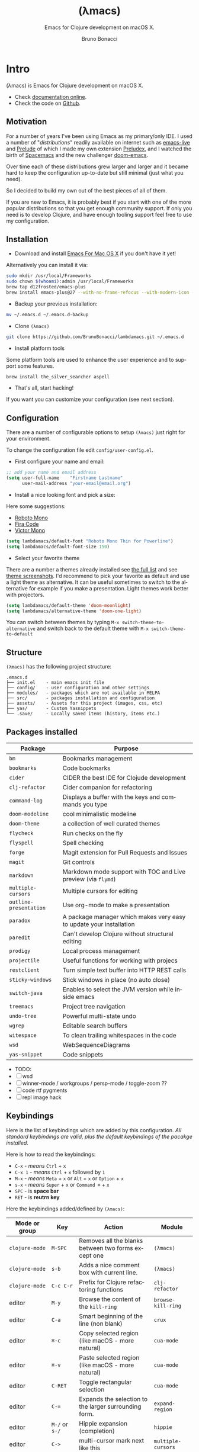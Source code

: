 # -*- after-save-hook: org-html-export-to-html; -*-
# ------------------------------------------------------------------------------
#+TITLE:     (λmacs)
#+SUBTITLE:  Emacs for Clojure development on macOS X.
#+AUTHOR:    Bruno Bonacci
#+EMAIL:     bruno.bonacci@gmail.com
#+LANGUAGE:  en
#+STARTUP:   content showstars indent inlineimages hideblocks
#+HTML_HEAD: <link rel="stylesheet" type="text/css" href="./assets/GTD.css" />
#+OPTIONS:   toc:2 html-scripts:nil num:nil html-postamble:nil html-style:nil ^:nil
# ------------------------------------------------------------------------------
* Intro

(λmacs) is Emacs for Clojure development on macOS X.

#+NAME: fig:lambdamacs logo
#+ATTR_ORG:  :width 800
#+ATTR_HTML: :width 800
[[./assets/lambdamacs_600.png]]

- Check [[https://htmlpreview.github.io/?https://github.com/BrunoBonacci/lambdamacs/blob/master/README.html][documentation online]].
- Check the code on [[https://github.com/BrunoBonacci/lambdamacs][Github]].

** Motivation
For a number of years I've been using Emacs as my primary/only IDE.  I
used a number of "/distributions/" readily available on internet such
as [[https://github.com/overtone/emacs-live][emacs-live]] and [[https://github.com/bbatsov/prelude][Prelude]] of which I made my own extension [[https://github.com/BrunoBonacci/preludex][Preludex]],
and I watched the birth of [[https://www.spacemacs.org/][Spacemacs]] and the new challenger
[[https://github.com/hlissner/doom-emacs][doom-emacs]].

Over time each of these distributions grew larger and larger
and it became hard to keep the configuration up-to-date
but still minimal (just what you need).

So I decided to build my own out of the best pieces of all of them.

If you are new to Emacs, it is probably best if you start with one of
the more popular distributions so that you get enough community
support. If only you need is to develop Clojure, and have enough
tooling support feel free to use my configuration.

** Installation

- Download and install [[https://emacsformacosx.com/][Emacs For Mac OS X]] if you don't have it yet!
Alternatively you can install it via:
#+begin_src sh
sudo mkdir /usr/local/Frameworks
sudo chown $(whoami):admin /usr/local/Frameworks
brew tap d12frosted/emacs-plus
brew install emacs-plus@27 --with-no-frame-refocus --with-modern-icon --with-xwidgets
#+end_src

- Backup your previous installation:
#+begin_src sh
mv ~/.emacs.d ~/.emacs.d-backup
#+end_src

- Clone ~(λmacs)~
#+begin_src sh
git clone https://github.com/BrunoBonacci/lambdamacs.git ~/.emacs.d
#+end_src

- Install platform tools
Some platform tools are used to enhance the user experience and to
support some features.
#+begin_src sh
brew install the_silver_searcher aspell
#+end_src

- That's all, start hacking!

If you want you can customize your configuration (see next section).
** Configuration

There are a number of configurable options to setup ~(λmacs)~ just
right for your environment.

To change the configuration file edit =config/user-config.el=.

- First configure your name and email:

#+begin_src emacs-lisp
;; add your name and email address
(setq user-full-name    "Firstname Lastname"
      user-mail-address "your-email@email.org")
#+end_src

- Install a nice looking font and pick a size:
Here some suggestions:

  - [[https://github.com/powerline/fonts/tree/master/RobotoMono][Roboto Mono]]
  - [[https://github.com/tonsky/FiraCode][Fira Code]]
  - [[https://rubjo.github.io/victor-mono/][Victor Mono]]

#+begin_src emacs-lisp
(setq lambdamacs/default-font "Roboto Mono Thin for Powerline")
(setq lambdamacs/default-font-size 150)
#+end_src

- Select your favorite theme
There are a number a themes already installed see [[https://github.com/hlissner/emacs-doom-themes][the full list]] and
see [[https://github.com/hlissner/emacs-doom-themes/tree/screenshots][theme screenshots]].  I'd recommend to pick your favorite as default
and use a light theme as alternative. It can be useful sometimes to
switch to the alternative for example if you make a
presentation. Light themes work better with projectors.

#+begin_src emacs-lisp
(setq lambdamacs/default-theme 'doom-moonlight)
(setq lambdamacs/alternative-theme 'doom-one-light)
#+end_src

You can switch between themes by typing ~M-x switch-theme-to-alternative~
and switch back to the default theme with ~M-x switch-theme-to-default~

** Structure
~(λmacs)~ has the following project structure:

#+begin_example
.emacs.d
├── init.el    - main emacs init file
├── config/    - user configuration and other settings
├── modules/   - packages which are not available in MELPA
├── src/       - packages installation and configuration
├── assets/    - Assets for this project (images, css, etc)
├── yas/       - Custom Yasnippets
└── .save/     - Locally saved items (history, items etc.)
#+end_example

** Packages installed

 | Package                | Purpose                                                             |
 |------------------------+---------------------------------------------------------------------|
 | ~bm~                   | Bookmarks management                                                |
 | ~bookmarks~            | Code bookmarks                                                      |
 | ~cider~                | CIDER the best IDE for Clojude development                          |
 | ~clj-refactor~         | Cider companion for refactoring                                     |
 | ~command-log~          | Displays a buffer with the keys and commands you type               |
 | ~doom-modeline~        | cool minimalistic modeline                                          |
 | ~doom-theme~           | a collection of well curated themes                                 |
 | ~flycheck~             | Run checks on the fly                                               |
 | ~flyspell~             | Spell checking                                                      |
 | ~forge~                | Magit extension for Pull Requests and Issues                        |
 | ~magit~                | Git controls                                                        |
 | ~markdown~             | Markdown mode support with TOC and Live preview (via ~flymd~)       |
 | ~multiple-cursors~     | Multiple cursors for editing                                        |
 | ~outline-presentation~ | Use org-mode to make a presentation                                 |
 | ~paradox~              | A package manager which makes very easy to update your installation |
 | ~paredit~              | Can't develop Clojure without structural editing                    |
 | ~prodigy~              | Local process management                                            |
 | ~projectile~           | Useful functions for working with projecs                           |
 | ~restclient~           | Turn simple text buffer into HTTP REST calls                        |
 | ~sticky-windows~       | Stick windows in place (no auto close)                              |
 | ~switch-java~          | Enables to select the JVM version while inside emacs                |
 | ~treemacs~             | Project tree navigation                                             |
 | ~undo-tree~            | Powerful multi-state undo                                           |
 | ~wgrep~                | Editable search buffers                                             |
 | ~witespace~            | To clean trailing whitespaces in the code                           |
 | ~wsd~                  | WebSequenceDiagrams                                                 |
 | ~yas-snippet~          | Code snippets                                                       |

- TODO:
- [ ] wsd
- [ ] winner-mode / workgroups / persp-mode / toggle-zoom ??
- [ ] code rtf pygments
- [ ] repl image hack

** Keybindings
Here is the list of keybindings which are added by this configuration.
/All standard keybindings are valid, plus the default keybindings of
the pacakge installed/.

Here is how to read the keybindings:
- ~C-x~ - /means/ ~Ctrl~ + ~x~
- ~C-x 1~ - /means/ ~Ctrl~ + ~x~ followed by ~1~
- ~M-x~ - /means/ ~Meta~ + ~x~ or ~Alt~ + ~x~ or ~Option~ + ~x~
- ~s-x~ - /means/ ~Super~ + ~x~ or ~Command ⌘~ + ~x~
- ~SPC~ - is *space bar*
- ~RET~ - is *reutrn key*

Here the keybindings added/defined by ~(λmacs)~:

| Mode or group  | Key                | Action                                                | Module             |
|----------------+--------------------+-------------------------------------------------------+--------------------|
| ~clojure-mode~ | ~M-SPC~            | Removes all the blanks between two forms except one   | ~(λmacs)~          |
| ~clojure-mode~ | ~s-b~              | Adds a nice comment box with current line.            | ~(λmacs)~          |
| ~clojure-mode~ | ~C-c C-r~          | Prefix for Clojure refactoring functions              | ~clj-refactor~     |
| editor         | ~M-y~              | Browse the content of the ~kill-ring~                 | ~browse-kill-ring~ |
| editor         | ~C-a~              | Smart beginning of the line (non blank)               | ~crux~             |
| editor         | ~⌘-c~              | Copy selected region (like macOS - more natural)      | ~cua-mode~         |
| editor         | ~⌘-v~              | Paste selected region (like macOS - more natural)     | ~cua-mode~         |
| editor         | ~C-RET~            | Toggle rectangular selection                          | ~cua-mode~         |
| editor         | ~C-=~              | Expands the selection to the larger surrounding form. | ~expand-region~    |
| editor         | ~M-/~ or ~s-/~     | Hippie expansion (completion)                         | ~hippie~           |
| editor         | ~C->~              | multi-cursor mark next like this                      | ~multiple-cursors~ |
| editor         | ~C-<~              | multi-cursor mark previous like this                  | ~multiple-cursors~ |
| editor         | ~C-c C-<~          | multi-cursor mark all like this                       | ~multiple-cursors~ |
| editor         | ~C-M-s-. C-M-s-.~  | Adds a cursor on each line of a multi-line selection  | ~multiple-cursors~ |
| bookmarks      | ~s-1~              | Toggle bookmark                                       | ~bm~               |
| bookmarks      | ~s-2~              | Cycle previous bookmarks                              | ~bm~               |
| bookmarks      | ~s-3~              | Cycle next bookmarks                                  | ~bm~               |
| bookmarks      | ~s-5~              | Create bookmarks by regex                             | ~bm~               |
| bookmarks      | ~s-0~              | Clear all bookmarks in this buffer                    | ~bm~               |
| bookmarks      | ~s-S-0~            | Clear all bookmarks in all buffers                    | ~bm~               |
| files/buffers  | ~C-x C-/~          | Open *dired* explorer for the current file.           | ~(λmacs)~          |
| files/buffers  | ~C-c t~            | Open a shell terminal                                 | ~crux~             |
| files/buffers  | ~s-r~              | Open a recently opened file                           | ~crux~             |
| files/buffers  | ~C-u C-x 0~        | Closes a locked window (via ~C-x 9~)                  | ~sticky-windows~   |
| files/buffers  | ~C-x t t~          | Open *Treemacs* project tree.                         | ~treemacs~         |
| files/buffers  | ~M-s-~ + ~← → ↑ ↓~ | Move between windows (same keys as iTerm)             | ~(λmacs)~          |
| processes      | ~C-x p~            | Open *Prodigy*'s status buffer (start/stop processes) | ~prodigy~          |
| project        | ~C-x g~            | Open *Magit* status                                   | ~magit~            |
| project        | ~C-x M-g~          | Minibuffer popup with *Magit* dispatch functions      | ~magit~            |
| project        | ~C-x g~ + ~C-o~    | Open the current project in Github                    | ~magit~            |
| project        | ~C-c p~  or ~s-p~  | *Projectile*'s prefix                                 | ~projectile~       |
| project        | ~C-x 9~            | Locks the window in place so that it can't be closed. | ~sticky-windows~   |



* Features

Here some features implemented/available in ~(λmacs)~

** Switch Java version

~(λmacs)~ focus is on Clojure development. Clojure is a JVM hosted
language. JVM release process has been traditionally quite slow, but
in the recent years Oracle and OpenJDK have speed up the release
process to roughly every 6 months.

For this reason it is common to having the need to use/try different
version of the underlying JVM while working on a Clojure project.

Emacs doesn't have a facility to do this and, to my knowledge, there
is package that handles this. For this reason I wrote a module that
offers this possibility and described the solution in this blog post:
[[http://blog.brunobonacci.com/2020/07/02/switching-between-multiple-jdk-in-emacs/][Switching between multiple Java JDK versions in Emacs]].

You can read more about the solution in the blog post but here I will
only describe how it works.

Firstly you need to tell ~(λmacs)~ where your JDKs are installed.
Typically on a macOS the default location is:
=/Library/Java/JavaVirtualMachines=.

If this is the location where are your JDK versions are installed then
you don't need to change the configuration, otherwise select the
appropriate folder in the =config/user-config.el= file.

#+begin_src emacs-lisp
;; base directory where all the JDK versions are installed
;; use `M-x switch-java' to select the JVM to use
(setq JAVA_BASE "/Library/Java/JavaVirtualMachines")
#+end_src

Once you set the base directory where all your JDKs are installed and
evaluated the form, to select a JVM to use you can just run: ~M-x
switch-java~ which will show the list of available JVMs. Once you
select one JDK, it will update the =$JVM_HOME= environment variable
and use it whenever you start a new REPL or java application.

Here other commands you can run:

- ~M-x switch-java~ select a JDK from a list of available ones
- ~M-x switch-java-default~ will select the system default JDK (the
  one in use prior any selection)
- ~M-x switch-java-which-version?~ displays the JDK currently in use.

You can see a usage demo here:

[[http://blog.brunobonacci.com/images/switch-java.gif]]

** Custom yasnippets
~yasnippets~ is a templating minor-mode with allows to define code
templates and complete them with a few keystrokes. Think about the
repetitve structures in your code. Check out [[https://www.youtube.com/watch?v=ZCGmZK4V7Sg][this demo on Youtube]]. It
works across languages and there are plenty of predefine templates
[[http://andreacrotti.github.io/yasnippet-snippets/snippets.html][Here]] the is a list of all most of the boundled snippets.

However if you want to define your own snippets you can drop them in
=~/.emacs.d/yas= folder divided by major-mode. If you are unfamiliar
with the templating language used by ~yasnippet~ you can check
the [[http://joaotavora.github.io/yasnippet/snippet-development.html][official online documentation]].

** Restclient

If you do RESTful services development ~restclient~ is going to be
your best companion.

~restclient~ turns normal text buffers into executable HTTP requests
ideal to tests your webservices.

For example, create an empty buffer, activate the move via ~M-x
restclient-mode~ then write your HTTP requests like:

#+begin_example
#
# retrieve your current IP address
#
GET http://ifconfig.co/ip


#
# retrieve the geolocation city info
#
GET http://ifconfig.co/city
Accept: text/plain


#
# retrieve all as json
#
GET http://ifconfig.co/json
Content-Type: application/json
#+end_example

After each request try to press ~C-c C-v~ to execute the request and
see the response.

All ~*.rest~ files are in ~restclient-mode~ by default.

Here a list of all the keybindings for this mode:
- ~C-c C-c~ : runs the query under the cursor, tries to pretty-print the response (if possible)
- ~C-c C-r~ : same, but doesn't do anything with the response, just shows the buffer
- ~C-c C-v~ : same as ~C-c C-c~, but doesn't switch focus to other window
- ~C-c C-p~ : jump to the previous query
- ~C-c C-n~ : jump to the next query
- ~C-c C-.~ : mark the query under the cursor
- ~C-c C-u~ : copy query under the cursor as a curl command
- ~C-c C-g~ : start a [helm](https://emacs-helm.github.io/helm/) session with sources for variables and requests (if helm is available, of course)
- ~C-c n n~ : narrow to region of current request (including headers)
- ~TAB~     : hide/show current request body, only if
- ~C-c C-a~ : show all collapsed regions
- ~C-c C-i~ : show information on resclient variables at point

** `cljfmt` reformatting
The way Cider formats the code isn't particularly nice.  To format the
code properly you need to have a repl running and the code needs to be
loaded. Because of this the formatting changes depending on which
state your IDE is. I think thi is a bad idea.  I rather have a less
appealing formatting, but which can be done without having to
load/compile the code.

`(λmacs)` performs a reformatting of the code on save with a
definition which doesn't take into account which particular form you
are in.  However, there are times this is not convenient, like when
working on someone else code. To disable the code-reformat set the
variable `lambdamacs/cljfmt-reformat-on-save` to `nil` in the
configuration.

#+begin_src emacs-lisp
(setq lambdamacs/cljfmt-reformat-on-save nil)
#+end_src

You can toggle the value with `M-x cljfmt-toggle-reformat`.


* Get involved

** Contribution
This is my personal setup, I don't mind you using it and I'd
appreciate feedbacks and suggestions on how to improve it!
Issue a PR, and if it works for me, I'll merge it!

** References
The code in this repo has is the sum of my personal experience and
the following references:

- [[https://github.com/bbatsov/prelude][Emacs Prelude]] - A great Emacs distribution
- [[https://github.com/bbatsov/emacs.d][@bbastov .emacs.d]] - Bozhidar's Emacs config
- [[https://github.com/overtone/emacs-live][emacs-live]] - Another Emacs distribution
- [[https://github.com/daviwil/dotfiles/blob/master/Emacs.org][@daviwil dotfiles]] - David Wilson's Emacs config
- [[https://github.com/rougier/emacs-gtd][Get Things Done with Emacs]] - From which I took the beautiful CSS for org-mode (thanks).

/Thank you to all of you!/

** License
Copyright © 2020 Bruno Bonacci and contributors.
Distributed under the GNU General Public License, version 3.
